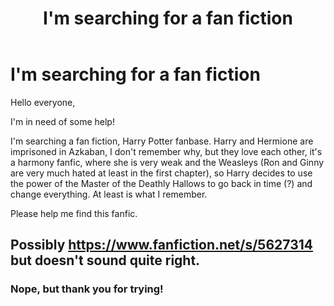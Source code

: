 #+TITLE: I'm searching for a fan fiction

* I'm searching for a fan fiction
:PROPERTIES:
:Score: 1
:DateUnix: 1561821121.0
:DateShort: 2019-Jun-29
:FlairText: What's That Fic?
:END:
Hello everyone,

I'm in need of some help!

I'm searching a fan fiction, Harry Potter fanbase. Harry and Hermione are imprisoned in Azkaban, I don't remember why, but they love each other, it's a harmony fanfic, where she is very weak and the Weasleys (Ron and Ginny are very much hated at least in the first chapter), so Harry decides to use the power of the Master of the Deathly Hallows to go back in time (?) and change everything. At least is what I remember.

Please help me find this fanfic.


** Possibly [[https://www.fanfiction.net/s/5627314]] but doesn't sound quite right.
:PROPERTIES:
:Author: dmf81
:Score: 1
:DateUnix: 1561849028.0
:DateShort: 2019-Jun-30
:END:

*** Nope, but thank you for trying!
:PROPERTIES:
:Score: 1
:DateUnix: 1561896171.0
:DateShort: 2019-Jun-30
:END:
